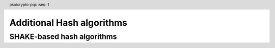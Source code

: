 .. SPDX-FileCopyrightText: Copyright 2024 Arm Limited and/or its affiliates <open-source-office@arm.com>
.. SPDX-License-Identifier: CC-BY-SA-4.0 AND LicenseRef-Patent-license

.. header:: psa/crypto-pqc
    :seq: 1

.. _hashes:

Additional Hash algorithms
==========================

SHAKE-based hash algorithms
---------------------------

.. macro:: PSA_ALG_SHAKE128_256
    :definition: ((psa_algorithm_t)0x02000016)

    .. summary::
        The first 256 bits (32 bytes) of the SHAKE128 output.

    This can be used as pre-hashing for SLH-DSA (see `PSA_ALG_HASH_SLH_DSA()`).

    SHAKE128 is defined in :cite:`FIPS202`.

    .. note::
        For other scenarios where a hash function based on SHA3 or SHAKE is required, SHA3-256 is recommended. SHA3-256 has the same output size, and a theoretically higher security strength.

    .. versionadded:: 1.3

.. comment
    Update the description of PSA_ALG_SHAKE256_512 to state:

    This is the pre-hashing for Ed448ph (see `PSA_ALG_ED448PH`), and can be used as pre-hashing for SLH-DSA (see `PSA_ALG_HASH_SLH_DSA()`).
